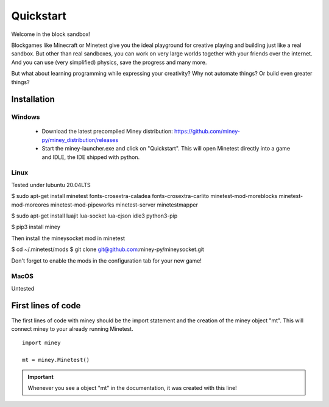 Quickstart
==========

Welcome in the block sandbox!

Blockgames like Minecraft or Minetest give you the ideal playground for creative playing and building just like a real sandbox.
But other than real sandboxes, you can work on very large worlds together with your friends over the internet.
And you can use (very simplified) physics, save the progress and many more.

But what about learning programming while expressing your creativity? Why not automate things? Or build even greater things?

Installation
------------

Windows
^^^^^^^

 * Download the latest precompiled Miney distribution: https://github.com/miney-py/miney_distribution/releases
 * Start the miney-launcher.exe and click on "Quickstart". This will open Minetest directly into a game and IDLE, the IDE shipped with python.

Linux
^^^^^

Tested under lubuntu 20.04LTS

$ sudo apt-get install minetest fonts-crosextra-caladea fonts-crosextra-carlito minetest-mod-moreblocks minetest-mod-moreores minetest-mod-pipeworks minetest-server minetestmapper

$ sudo apt-get install luajit lua-socket lua-cjson idle3 python3-pip

$ pip3 install miney

Then install the mineysocket mod in minetest

$ cd ~/.minetest/mods
$ git clone git@github.com:miney-py/mineysocket.git

Don't forget to enable the mods in the configuration tab for your new game!

MacOS
^^^^^

Untested

First lines of code
-------------------

The first lines of code with miney should be the import statement and the creation of the miney object "mt". This will
connect miney to your already running Minetest.

::

    import miney

    mt = miney.Minetest()

.. Important::

    Whenever you see a object "mt" in the documentation, it was created with this line!

